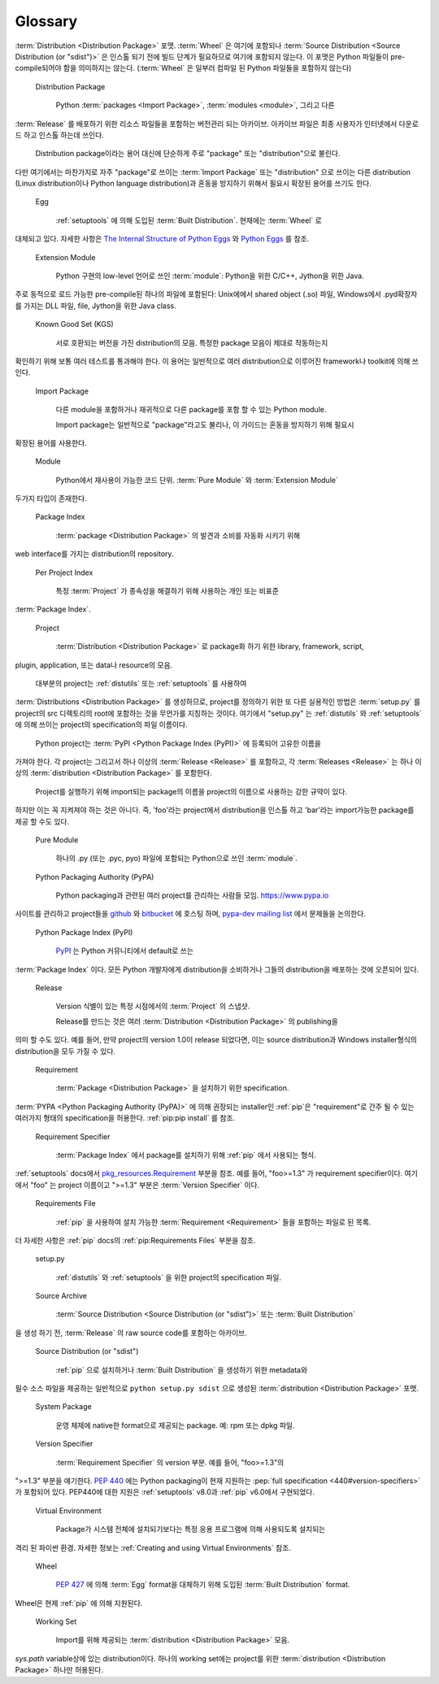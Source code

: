 ========
Glossary
========


.. glossary::


    Binary Distribution

        특정 종류의 컴파일 된 extension을 포함하는 :term:`Built Distribution`.


    Built Distribution

        인스톨 하기 위해 올바른 위치에 옮기기만 해도 되는 파일과 메타데이터를 포함하는
:term:`Distribution <Distribution Package>` 포맷. :term:`Wheel` 은 여기에 포함되나
:term:`Source Distribution <Source Distribution (or "sdist")>` 은 인스톨 되기 전에
빌드 단계가 필요하므로 여기에 포함되지 않는다. 이 포맷은 Python 파일들이 pre-compile되어야
함을 의미하지는 않는다. (:term:`Wheel` 은 일부러 컴파일 된 Python 파일들을 포함하지 않는다)


    Distribution Package

        Python :term:`packages <Import Package>`, :term:`modules <module>`, 그리고 다른
:term:`Release` 를 배포하기 위한 리소스 파일들을 포함하는 버전관리 되는 아카이브.
아카이브 파일은 최종 사용자가 인터넷에서 다운로드 하고 인스톨 하는데 쓰인다.

        Distribution package이라는 용어 대신에 단순하게 주로 "package" 또는 "distribution"으로 불린다.
다만 여기에서는 마찬가지로 자주 "package"로 쓰이는 :term:`Import Package` 또는 "distribution"
으로 쓰이는 다른 distribution (Linux distribution이나 Python language distribution)과 혼동을
방지하기 위해서 필요시 확장된 용어를 쓰기도 한다.

    Egg

        :ref:`setuptools` 에 의해 도입된 :term:`Built Distribution`. 현재에는 :term:`Wheel` 로
대체되고 있다. 자세한 사항은 `The Internal Structure of Python Eggs
<https://setuptools.readthedocs.io/en/latest/formats.html>`_ 와
`Python Eggs <http://peak.telecommunity.com/DevCenter/PythonEggs>`_ 를 참조.

    Extension Module

        Python 구현의 low-level 언어로 쓰인 :term:`module`: Python을 위한 C/C++, Jython을 위한 Java.
주로 동적으로 로드 가능한 pre-compile된 하나의 파일에 포함된다: Unix에에서 shared object (.so) 파일,
Windows에서 .pyd확장자를 가지는 DLL 파일, file, Jython을 위한 Java class.


    Known Good Set (KGS)

        서로 호환되는 버전을 가진 distribution의 모음. 특정한 package 모음이 제대로 작동하는지
확인하기 위해 보통 여러 테스트를 통과해야 한다. 이 용어는 일반적으로 여러 distribution으로
이루어진 framework나 toolkit에 의해 쓰인다.


    Import Package

        다른 module을 포함하거나 재귀적으로 다른 package를 포함 할 수 있는 Python module.

        Import package는 일반적으로 "package"라고도 불리나, 이 가이드는 혼동을 방지하기 위해 필요시
확장된 용어를 사용한다.

    Module

        Python에서 재사용이 가능한 코드 단위. :term:`Pure Module` 와 :term:`Extension Module`
두가지 타입이 존재한다.


    Package Index

        :term:`package <Distribution Package>` 의 발견과 소비를 자동화 시키기 위해
web interface를 가지는 distribution의 repository.


    Per Project Index

        특정 :term:`Project` 가 종속성을 해결하기 위해 사용하는 개인 또는 비표준
:term:`Package Index`.


    Project

        :term:`Distribution <Distribution Package>` 로 package화 하기 위한 library, framework, script,
plugin, application, 또는 data나 resource의 모음.

        대부분의 project는 :ref:`distutils` 또는 :ref:`setuptools` 를 사용하여
:term:`Distributions <Distribution Package>` 를 생성하므로, project를 정의하기 위한
또 다른 실용적인 방법은 :term:`setup.py` 를 project의 src 디렉토리의 root에 포함하는
것을 무언가를 지칭하는 것이다. 여기에서 "setup.py" 는 :ref:`distutils` 와 :ref:`setuptools`
에 의해 쓰이는 project의 specification의 파일 이름이다.

        Python project는 :term:`PyPI <Python Package Index (PyPI)>` 에 등록되어 고유한 이름을
가져야 한다. 각 project는 그리고서 하나 이상의 :term:`Release <Release>` 를 포함하고,
각 :term:`Releases <Release>` 는 하나 이상의 :term:`distribution <Distribution Package>`
를 포함한다.

        Project를 실행하기 위해 import되는 package의 이름을 project의 이름으로 사용하는 강한 규약이 있다.
하지만 이는 꼭 지켜져야 하는 것은 아니다. 즉, 'foo'라는 project에서 distribution을 인스톨 하고
'bar'라는 import가능한 package를 제공 할 수도 있다.


    Pure Module

        하나의 .py (또는 .pyc, pyo) 파일에 포함되는 Python으로 쓰인 :term:`module`.


    Python Packaging Authority (PyPA)

        Python packaging과 관련된 여러 project를 관리하는 사람들 모임. https://www.pypa.io
사이트를 관리하고 project들을 `github <https://github.com/pypa>`_  와 `bitbucket
<https://bitbucket.org/pypa>`_ 에 호스팅 하며, `pypa-dev
mailing list <https://groups.google.com/forum/#!forum/pypa-dev>`_ 에서 문제들을 논의한다.


    Python Package Index (PyPI)

        `PyPI <https://pypi.python.org/pypi>`_ 는 Python 커뮤니티에서 default로 쓰는
:term:`Package Index` 이다. 모든 Python 개발자에게 distribution을 소비하거나
그들의 distribution을 배포하는 것에 오픈되어 있다.

    Release

        Version 식별이 있는 특정 시점에서의 :term:`Project` 의 스냅샷.

        Release를 만드는 것은 여러 :term:`Distribution <Distribution Package>` 의 publishing을
의미 할 수도 있다. 예를 들어, 만약 project의 version 1.0이 release 되었다면, 이는
source distribution과 Windows installer형식의 distribution을 모두 가질 수 있다.


    Requirement

       :term:`Package <Distribution Package>` 을 설치하기 위한 specification.
:term:`PYPA <Python Packaging Authority (PyPA)>` 에 의해 권장되는 installer인 :ref:`pip`은
"requirement"로 간주 될 수 있는 여러가지 형태의 specification을 허용한다.
:ref:`pip:pip install` 를 참조.


    Requirement Specifier

       :term:`Package Index` 에서 package를 설치하기 위해 :ref:`pip` 에서 사용되는 형식.
:ref:`setuptools` docs에서 `pkg_resources.Requirement
<https://setuptools.readthedocs.io/en/latest/pkg_resources.html#requirement-objects>`_
부분을 참조. 예를 들어, "foo>=1.3" 가 requirement specifier이다. 여기에서 "foo" 는 project 이름이고
">=1.3" 부분은 :term:`Version Specifier` 이다.

    Requirements File

       :ref:`pip` 을 사용하여 설치 가능한 :term:`Requirement <Requirement>` 들을 포함하는 파일로 된 목록.
더 자세한 사항은 :ref:`pip` docs의 :ref:`pip:Requirements Files` 부분을 참조.


    setup.py

        :ref:`distutils` 와 :ref:`setuptools` 을 위한 project의 specification 파일.


    Source Archive

        :term:`Source Distribution <Source Distribution (or "sdist")>` 또는 :term:`Built Distribution`
을 생성 하기 전, :term:`Release` 의 raw source code를 포함하는 아카이브.


    Source Distribution (or "sdist")

        :ref:`pip` 으로 설치하거나 :term:`Built Distribution` 을 생성하기 위한 metadata와
필수 소스 파일을 제공하는 일반적으로 ``python setup.py sdist`` 으로 생성된
:term:`distribution <Distribution Package>` 포맷.


    System Package

        운영 체제에 native한 format으로 제공되는 package. 예: rpm 또는 dpkg 파일.


    Version Specifier

       :term:`Requirement Specifier` 의 version 부분. 예를 들어, "foo>=1.3"의
">=1.3" 부분을 얘기한다. :pep:`440` 에는 Python packaging이 현재 지원하는
:pep:`full specification <440#version-specifiers>` 가 포함되어 있다. PEP440에 대한 지원은
:ref:`setuptools` v8.0과 :ref:`pip` v6.0에서 구현되었다.

    Virtual Environment

        Package가 시스템 전체에 설치되기보다는 특정 응용 프로그램에 의해 사용되도록 설치되는
격리 된 파이썬 환경. 자세한 정보는 :ref:`Creating and using Virtual Environments` 참조.

    Wheel

        :pep:`427` 에 의해 :term:`Egg` format을 대체하기 위해 도입된 :term:`Built Distribution` format. 
Wheel은 현제 :ref:`pip` 에 의해 지원된다.

    Working Set

        Import를 위해 제공되는 :term:`distribution <Distribution Package>` 모음.
`sys.path` variable상에 있는 distribution이다. 하나의 working set에는 project를 위한 :term:`distribution <Distribution Package>` 하나만 허용된다.
